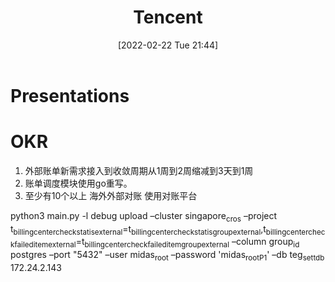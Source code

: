 :PROPERTIES:
:ID:       85DD05BD-8404-441E-B6D7-B575B532FB82
:END:
#+title: Tencent
#+date: [2022-02-22 Tue 21:44]

* Presentations

* OKR
1. 外部账单新需求接入到收敛周期从1周到2周缩减到3天到1周
2. 账单调度模块使用go重写。
2. 至少有10个以上 海外外部对账 使用对账平台

python3 main.py -l debug upload --cluster singapore_cros --project t_billing_center_check_statis_external=t_billing_center_check_statis_group_external,t_billing_center_check_failed_item_external=t_billing_center_check_failed_item_group_external --column group_id postgres --port "5432" --user midas_root --password 'midas_rootP1' --db teg_sett_db 172.24.2.143
